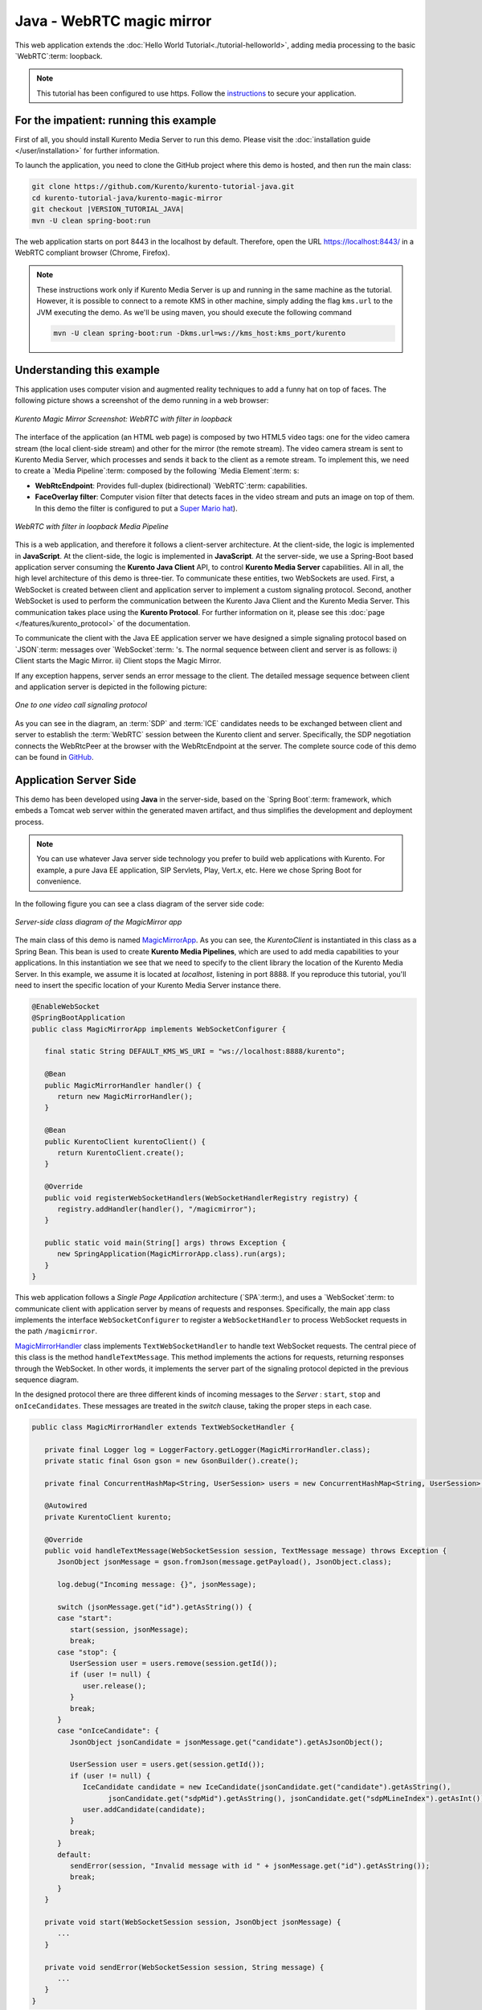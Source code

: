 %%%%%%%%%%%%%%%%%%%%%%%%%%
Java - WebRTC magic mirror
%%%%%%%%%%%%%%%%%%%%%%%%%%

This web application extends the
:doc:`Hello World Tutorial<./tutorial-helloworld>`, adding media processing to
the basic `WebRTC`:term: loopback.

.. note::

   This tutorial has been configured to use https. Follow the `instructions </features/security.html#configure-java-applications-to-use-https>`_
   to secure your application.

For the impatient: running this example
=======================================

First of all, you should install Kurento Media Server to run this demo. Please
visit the :doc:`installation guide </user/installation>` for further
information.

To launch the application, you need to clone the GitHub project where this demo
is hosted, and then run the main class:

.. sourcecode:: bash

    git clone https://github.com/Kurento/kurento-tutorial-java.git
    cd kurento-tutorial-java/kurento-magic-mirror
    git checkout |VERSION_TUTORIAL_JAVA|
    mvn -U clean spring-boot:run

The web application starts on port 8443 in the localhost by default. Therefore,
open the URL https://localhost:8443/ in a WebRTC compliant browser (Chrome,
Firefox).

.. note::

   These instructions work only if Kurento Media Server is up and running in the same machine
   as the tutorial. However, it is possible to connect to a remote KMS in other machine, simply adding
   the flag ``kms.url`` to the JVM executing the demo. As we'll be using maven, you should execute
   the following command

   .. sourcecode:: bash

      mvn -U clean spring-boot:run -Dkms.url=ws://kms_host:kms_port/kurento


Understanding this example
==========================

This application uses computer vision and augmented reality techniques to add a
funny hat on top of faces. The following picture shows a screenshot of the demo
running in a web browser:

.. figure:: ../../images/kurento-java-tutorial-2-magicmirror-screenshot.png
   :align:   center
   :alt:     Kurento Magic Mirror Screenshot: WebRTC with filter in loopback

   *Kurento Magic Mirror Screenshot: WebRTC with filter in loopback*

The interface of the application (an HTML web page) is composed by two HTML5
video tags: one for the video camera stream (the local client-side stream) and
other for the mirror (the remote stream). The video camera stream is sent to
Kurento Media Server, which processes and sends it back to the client as a
remote stream. To implement this, we need to create a `Media Pipeline`:term:
composed by the following `Media Element`:term: s:

- **WebRtcEndpoint**: Provides full-duplex (bidirectional) `WebRTC`:term:
  capabilities.

- **FaceOverlay filter**: Computer vision filter that detects faces in the
  video stream and puts an image on top of them. In this demo the filter is
  configured to put a
  `Super Mario hat <http://files.openvidu.io/img/mario-wings.png>`_).

.. figure:: ../../images/kurento-java-tutorial-2-magicmirror-pipeline.png
   :align:   center
   :alt:     WebRTC with filter in loopback Media Pipeline

   *WebRTC with filter in loopback Media Pipeline*

This is a web application, and therefore it follows a client-server
architecture. At the client-side, the logic is implemented in **JavaScript**.
At the client-side, the logic is implemented in **JavaScript**. At the
server-side, we use a Spring-Boot based application server consuming the
**Kurento Java Client** API, to control **Kurento Media Server** capabilities.
All in all, the high level architecture of this demo is three-tier. To
communicate these entities, two WebSockets are used. First, a WebSocket is
created between client and application server to implement a custom signaling
protocol. Second, another WebSocket is used to perform the communication
between the Kurento Java Client and the Kurento Media Server. This
communication takes place using the **Kurento Protocol**. For further
information on it, please see this
:doc:`page </features/kurento_protocol>` of the documentation.

To communicate the client with the Java EE application server we have designed a
simple signaling protocol based on `JSON`:term: messages over `WebSocket`:term:
's. The normal sequence between client and server is as follows: i) Client
starts the Magic Mirror. ii) Client stops the Magic Mirror.

If any exception happens, server sends an error message to the client. The
detailed message sequence between client and application server is depicted in
the following picture:

.. figure:: ../../images/kurento-java-tutorial-2-magicmirror-signaling.png
   :align:   center
   :alt:     One to one video call signaling protocol

   *One to one video call signaling protocol*

As you can see in the diagram, an :term:`SDP` and :term:`ICE` candidates needs
to be exchanged between client and server to establish the :term:`WebRTC`
session between the Kurento client and server. Specifically, the SDP
negotiation connects the WebRtcPeer at the browser with the WebRtcEndpoint at
the server. The complete source code of this demo can be found in
`GitHub <https://github.com/Kurento/kurento-tutorial-java/tree/master/kurento-magic-mirror>`_.

Application Server Side
=======================

This demo has been developed using **Java** in the server-side, based on the
`Spring Boot`:term: framework, which embeds a Tomcat web server within the
generated maven artifact, and thus simplifies the development and deployment
process.

.. note::

   You can use whatever Java server side technology you prefer to build web
   applications with Kurento. For example, a pure Java EE application, SIP
   Servlets, Play, Vert.x, etc. Here we chose Spring Boot for convenience.

In the following figure you can see a class diagram of the server side code:

.. figure:: ../../images/digraphs/MagicMirror.png
   :align: center
   :alt:   Server-side class diagram of the MagicMirror app

   *Server-side class diagram of the MagicMirror app*

..
 digraph:: MagicMirror
   :caption: Server-side class diagram of the MagicMirror app

   size="12,8"; fontname = "Bitstream Vera Sans" fontsize = 8

   node [
        fontname = "Bitstream Vera Sans" fontsize = 8 shape = "record"
         style=filled
        fillcolor = "#E7F2FA"
   ]

   edge [
        fontname = "Bitstream Vera Sans" fontsize = 8 arrowhead = "vee"
   ]

   MagicMirrorApp -> MagicMirrorHandler; MagicMirrorApp -> KurentoClient;
   MagicMirrorHandler -> UserSession; MagicMirrorHandler -> KurentoClient
   [constraint = false]

The main class of this demo is named
`MagicMirrorApp <https://github.com/Kurento/kurento-tutorial-java/blob/master/kurento-magic-mirror/src/main/java/org/kurento/tutorial/magicmirror/MagicMirrorApp.java>`_.
As you can see, the *KurentoClient* is instantiated in this class as a Spring
Bean. This bean is used to create **Kurento Media Pipelines**, which are used
to add media capabilities to your applications. In this instantiation we see
that we need to specify to the client library the location of the Kurento Media
Server. In this example, we assume it is located at *localhost*, listening in
port 8888. If you reproduce this tutorial, you'll need to insert the specific
location of your Kurento Media Server instance there.

.. sourcecode:: java

   @EnableWebSocket
   @SpringBootApplication
   public class MagicMirrorApp implements WebSocketConfigurer {

      final static String DEFAULT_KMS_WS_URI = "ws://localhost:8888/kurento";

      @Bean
      public MagicMirrorHandler handler() {
         return new MagicMirrorHandler();
      }

      @Bean
      public KurentoClient kurentoClient() {
         return KurentoClient.create();
      }

      @Override
      public void registerWebSocketHandlers(WebSocketHandlerRegistry registry) {
         registry.addHandler(handler(), "/magicmirror");
      }

      public static void main(String[] args) throws Exception {
         new SpringApplication(MagicMirrorApp.class).run(args);
      }
   }


This web application follows a *Single Page Application* architecture
(`SPA`:term:), and uses a `WebSocket`:term: to communicate client with
application server by means of requests and responses. Specifically, the main
app class implements the interface ``WebSocketConfigurer`` to register a
``WebSocketHandler`` to process WebSocket requests in the path ``/magicmirror``.


`MagicMirrorHandler <https://github.com/Kurento/kurento-tutorial-java/blob/master/kurento-magic-mirror/src/main/java/org/kurento/tutorial/magicmirror/MagicMirrorHandler.java>`_
class implements ``TextWebSocketHandler`` to handle text WebSocket requests.
The central piece of this class is the method ``handleTextMessage``. This
method implements the actions for requests, returning responses through the
WebSocket. In other words, it implements the server part of the signaling
protocol depicted in the previous sequence diagram.

In the designed protocol there are three different kinds of incoming messages to
the *Server* : ``start``, ``stop`` and ``onIceCandidates``. These messages are
treated in the *switch* clause, taking the proper steps in each case.

.. sourcecode:: java

   public class MagicMirrorHandler extends TextWebSocketHandler {

      private final Logger log = LoggerFactory.getLogger(MagicMirrorHandler.class);
      private static final Gson gson = new GsonBuilder().create();

      private final ConcurrentHashMap<String, UserSession> users = new ConcurrentHashMap<String, UserSession>();

      @Autowired
      private KurentoClient kurento;

      @Override
      public void handleTextMessage(WebSocketSession session, TextMessage message) throws Exception {
         JsonObject jsonMessage = gson.fromJson(message.getPayload(), JsonObject.class);

         log.debug("Incoming message: {}", jsonMessage);

         switch (jsonMessage.get("id").getAsString()) {
         case "start":
            start(session, jsonMessage);
            break;
         case "stop": {
            UserSession user = users.remove(session.getId());
            if (user != null) {
               user.release();
            }
            break;
         }
         case "onIceCandidate": {
            JsonObject jsonCandidate = jsonMessage.get("candidate").getAsJsonObject();

            UserSession user = users.get(session.getId());
            if (user != null) {
               IceCandidate candidate = new IceCandidate(jsonCandidate.get("candidate").getAsString(),
                     jsonCandidate.get("sdpMid").getAsString(), jsonCandidate.get("sdpMLineIndex").getAsInt());
               user.addCandidate(candidate);
            }
            break;
         }
         default:
            sendError(session, "Invalid message with id " + jsonMessage.get("id").getAsString());
            break;
         }
      }

      private void start(WebSocketSession session, JsonObject jsonMessage) {
         ...
      }

      private void sendError(WebSocketSession session, String message) {
         ...
      }
   }

In the following snippet, we can see the ``start`` method. It handles the ICE
candidates gathering, creates a Media Pipeline, creates the Media Elements
(``WebRtcEndpoint`` and ``FaceOverlayFilter``) and make the connections among
them. A ``startResponse`` message is sent back to the client with the SDP
answer.

.. sourcecode:: java

   private void start(final WebSocketSession session, JsonObject jsonMessage) {
      try {
         // User session
         UserSession user = new UserSession();
         MediaPipeline pipeline = kurento.createMediaPipeline();
         user.setMediaPipeline(pipeline);
         WebRtcEndpoint webRtcEndpoint = new WebRtcEndpoint.Builder(pipeline).build();
         user.setWebRtcEndpoint(webRtcEndpoint);
         users.put(session.getId(), user);

         // ICE candidates
         webRtcEndpoint.addIceCandidateFoundListener(new EventListener<IceCandidateFoundEvent>() {
            @Override
            public void onEvent(IceCandidateFoundEvent event) {
               JsonObject response = new JsonObject();
               response.addProperty("id", "iceCandidate");
               response.add("candidate", JsonUtils.toJsonObject(event.getCandidate()));
               try {
                  synchronized (session) {
                     session.sendMessage(new TextMessage(response.toString()));
                  }
               } catch (IOException e) {
                  log.debug(e.getMessage());
               }
            }
         });

         // Media logic
         FaceOverlayFilter faceOverlayFilter = new FaceOverlayFilter.Builder(pipeline).build();

         String appServerUrl = System.getProperty("app.server.url", MagicMirrorApp.DEFAULT_APP_SERVER_URL);
         faceOverlayFilter.setOverlayedImage(appServerUrl + "/img/mario-wings.png", -0.35F, -1.2F, 1.6F, 1.6F);

         webRtcEndpoint.connect(faceOverlayFilter);
         faceOverlayFilter.connect(webRtcEndpoint);

         // SDP negotiation (offer and answer)
         String sdpOffer = jsonMessage.get("sdpOffer").getAsString();
         String sdpAnswer = webRtcEndpoint.processOffer(sdpOffer);

         JsonObject response = new JsonObject();
         response.addProperty("id", "startResponse");
         response.addProperty("sdpAnswer", sdpAnswer);

         synchronized (session) {
            session.sendMessage(new TextMessage(response.toString()));
         }

         webRtcEndpoint.gatherCandidates();

      } catch (Throwable t) {
         sendError(session, t.getMessage());
      }
   }

.. note::

   Notice the hat URL is provided by the application server and consumed by the KMS. This logic is assuming
   that the application server is hosted in local (*localhost*), and by the default the hat URL is
   https://localhost:8443/img/mario-wings.png. If your application server is hosted in a different host, it
   can be easily changed by means of the configuration parameter ``app.server.url``, for example:

   .. sourcecode:: bash

      mvn -U clean spring-boot:run -Dapp.server.url=https://app_server_host:app_server_port

The ``sendError`` method is quite simple: it sends an ``error`` message to the
client when an exception is caught in the server-side.

.. sourcecode:: java

   private void sendError(WebSocketSession session, String message) {
      try {
         JsonObject response = new JsonObject();
         response.addProperty("id", "error");
         response.addProperty("message", message);
         session.sendMessage(new TextMessage(response.toString()));
      } catch (IOException e) {
         log.error("Exception sending message", e);
      }
   }


Client-Side
===========

Let's move now to the client-side of the application. To call the previously
created WebSocket service in the server-side, we use the JavaScript class
``WebSocket``. We use a specific Kurento JavaScript library called
**kurento-utils.js** to simplify the WebRTC interaction with the server. This
library depends on **adapter.js**, which is a JavaScript WebRTC utility
maintained by Google that abstracts away browser differences. Finally
**jquery.js** is also needed in this application.

These libraries are linked in the
`index.html <https://github.com/Kurento/kurento-tutorial-java/blob/master/kurento-magic-mirror/src/main/resources/static/index.html>`_
web page, and are used in the
`index.js <https://github.com/Kurento/kurento-tutorial-java/blob/master/kurento-magic-mirror/src/main/resources/static/js/index.js>`_.
In the following snippet we can see the creation of the WebSocket (variable
``ws``) in the path ``/magicmirror``. Then, the ``onmessage`` listener of the
WebSocket is used to implement the JSON signaling protocol in the client-side.
Notice that there are three incoming messages to client: ``startResponse``,
``error``, and ``iceCandidate``. Convenient actions are taken to implement each
step in the communication. For example, in functions ``start`` the function
``WebRtcPeer.WebRtcPeerSendrecv`` of *kurento-utils.js* is used to start a
WebRTC communication.

.. sourcecode:: javascript

   var ws = new WebSocket('ws://' + location.host + '/magicmirror');

   ws.onmessage = function(message) {
      var parsedMessage = JSON.parse(message.data);
      console.info('Received message: ' + message.data);

      switch (parsedMessage.id) {
      case 'startResponse':
         startResponse(parsedMessage);
         break;
      case 'error':
         if (state == I_AM_STARTING) {
            setState(I_CAN_START);
         }
         onError("Error message from server: " + parsedMessage.message);
         break;
      case 'iceCandidate':
          webRtcPeer.addIceCandidate(parsedMessage.candidate, function (error) {
            if (error) {
               console.error("Error adding candidate: " + error);
               return;
            }
          });
          break;
      default:
         if (state == I_AM_STARTING) {
            setState(I_CAN_START);
         }
         onError('Unrecognized message', parsedMessage);
      }
   }

   function start() {
      console.log("Starting video call ...")
      // Disable start button
      setState(I_AM_STARTING);
      showSpinner(videoInput, videoOutput);

      console.log("Creating WebRtcPeer and generating local sdp offer ...");

       var options = {
            localVideo: videoInput,
            remoteVideo: videoOutput,
            onicecandidate: onIceCandidate
          }
      webRtcPeer = new kurentoUtils.WebRtcPeer.WebRtcPeerSendrecv(options,
         function (error) {
           if (error) {
              return console.error(error);
           }
           webRtcPeer.generateOffer(onOffer);
         });
   }

   function onOffer(offerSdp) {
      console.info('Invoking SDP offer callback function ' + location.host);
      var message = {
         id : 'start',
         sdpOffer : offerSdp
      }
      sendMessage(message);
   }

   function onIceCandidate(candidate) {
        console.log("Local candidate" + JSON.stringify(candidate));

        var message = {
          id: 'onIceCandidate',
          candidate: candidate
        };
        sendMessage(message);
   }

Dependencies
============

This Java Spring application is implemented using `Maven`:term:. The relevant
part of the
`pom.xml <https://github.com/Kurento/kurento-tutorial-java/blob/master/kurento-show-data-channel/pom.xml>`_
is where Kurento dependencies are declared. As the following snippet shows, we
need two dependencies: the Kurento Client Java dependency (*kurento-client*)
and the JavaScript Kurento utility library (*kurento-utils*) for the
client-side. Other client libraries are managed with
`webjars <https://www.webjars.org/>`_:

.. sourcecode:: xml

   <dependencies>
      <dependency>
         <groupId>org.kurento</groupId>
         <artifactId>kurento-client</artifactId>
      </dependency>
      <dependency>
         <groupId>org.kurento</groupId>
         <artifactId>kurento-utils-js</artifactId>
      </dependency>
      <dependency>
         <groupId>org.webjars</groupId>
         <artifactId>webjars-locator</artifactId>
      </dependency>
      <dependency>
         <groupId>org.webjars.bower</groupId>
         <artifactId>bootstrap</artifactId>
      </dependency>
      <dependency>
         <groupId>org.webjars.bower</groupId>
         <artifactId>demo-console</artifactId>
      </dependency>
      <dependency>
         <groupId>org.webjars.bower</groupId>
         <artifactId>adapter.js</artifactId>
      </dependency>
      <dependency>
         <groupId>org.webjars.bower</groupId>
         <artifactId>jquery</artifactId>
      </dependency>
      <dependency>
         <groupId>org.webjars.bower</groupId>
         <artifactId>ekko-lightbox</artifactId>
      </dependency>
   </dependencies>

.. note::

   We are in active development. You can find the latest version of
   Kurento Java Client at `Maven Central <https://search.maven.org/#search%7Cga%7C1%7Ckurento-client>`_.

Kurento Java Client has a minimum requirement of **Java 7**. Hence, you need to
include the following properties in your pom:

.. sourcecode:: xml

   <maven.compiler.target>1.7</maven.compiler.target>
   <maven.compiler.source>1.7</maven.compiler.source>
